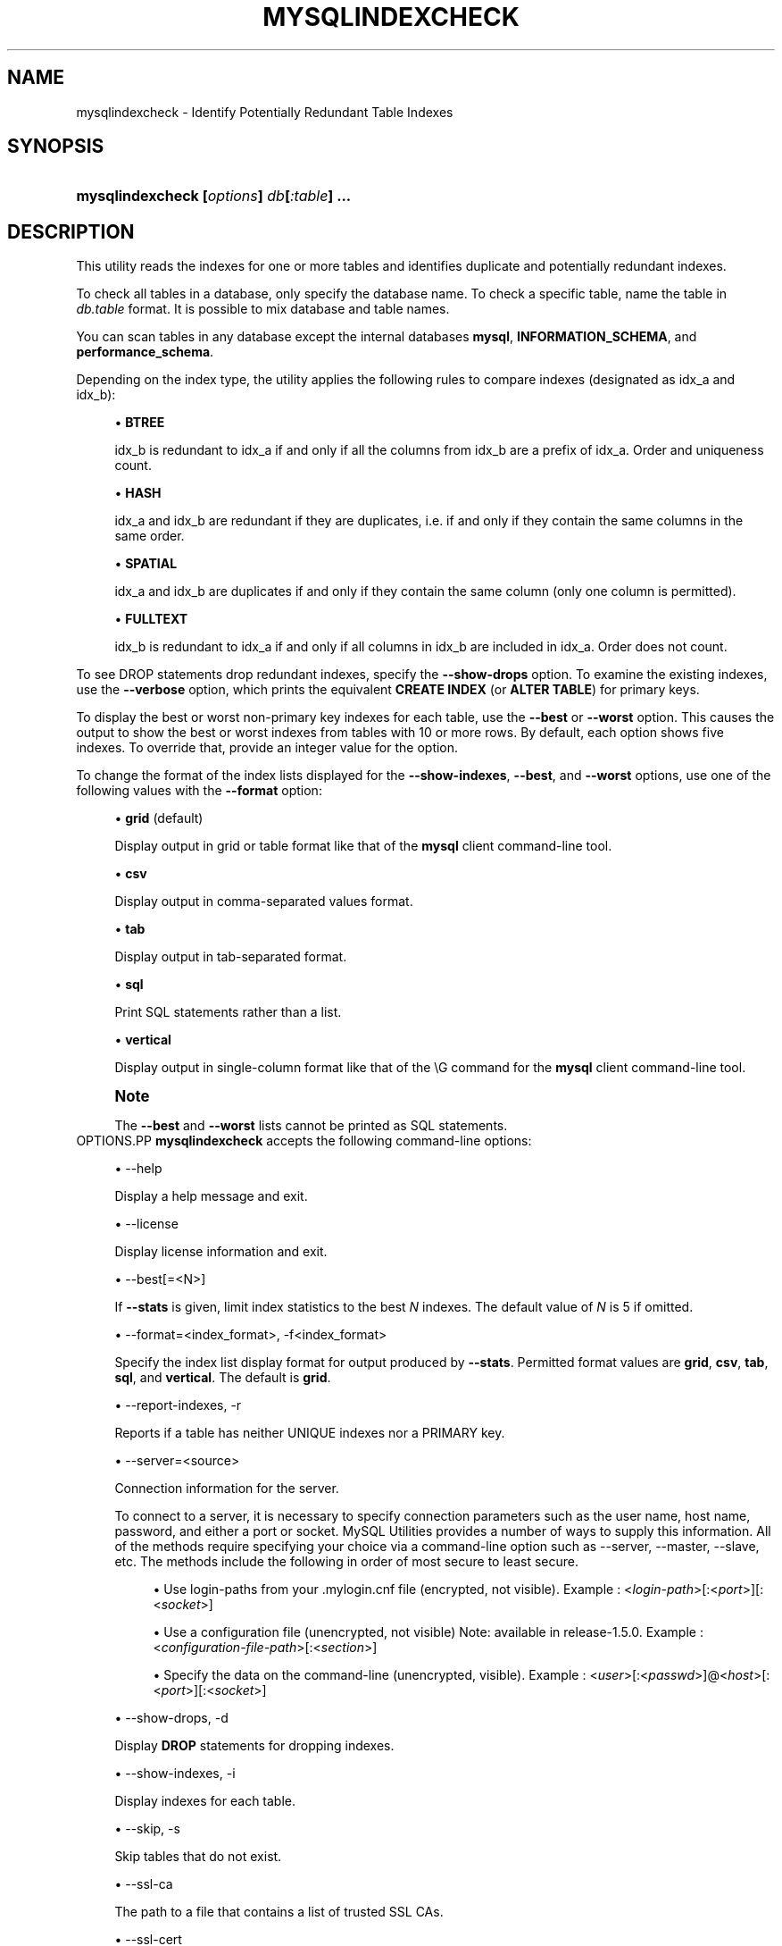 '\" t
.\"     Title: \fBmysqlindexcheck\fR
.\"    Author: [FIXME: author] [see http://docbook.sf.net/el/author]
.\" Generator: DocBook XSL Stylesheets v1.79.1 <http://docbook.sf.net/>
.\"      Date: 08/01/2016
.\"    Manual: MySQL Utilities
.\"    Source: MySQL 1.6.3
.\"  Language: English
.\"
.TH "\FBMYSQLINDEXCHECK\F" "1" "08/01/2016" "MySQL 1\&.6\&.3" "MySQL Utilities"
.\" -----------------------------------------------------------------
.\" * Define some portability stuff
.\" -----------------------------------------------------------------
.\" ~~~~~~~~~~~~~~~~~~~~~~~~~~~~~~~~~~~~~~~~~~~~~~~~~~~~~~~~~~~~~~~~~
.\" http://bugs.debian.org/507673
.\" http://lists.gnu.org/archive/html/groff/2009-02/msg00013.html
.\" ~~~~~~~~~~~~~~~~~~~~~~~~~~~~~~~~~~~~~~~~~~~~~~~~~~~~~~~~~~~~~~~~~
.ie \n(.g .ds Aq \(aq
.el       .ds Aq '
.\" -----------------------------------------------------------------
.\" * set default formatting
.\" -----------------------------------------------------------------
.\" disable hyphenation
.nh
.\" disable justification (adjust text to left margin only)
.ad l
.\" -----------------------------------------------------------------
.\" * MAIN CONTENT STARTS HERE *
.\" -----------------------------------------------------------------
.SH "NAME"
mysqlindexcheck \- Identify Potentially Redundant Table Indexes
.SH "SYNOPSIS"
.HP \w'\fBmysqlindexcheck\ [\fR\fB\fIoptions\fR\fR\fB]\ \fR\fB\fIdb\fR\fR\fB[\fR\fB\fI:table\fR\fR\fB]\ \&.\&.\&.\fR\ 'u
\fBmysqlindexcheck [\fR\fB\fIoptions\fR\fR\fB] \fR\fB\fIdb\fR\fR\fB[\fR\fB\fI:table\fR\fR\fB] \&.\&.\&.\fR
.SH "DESCRIPTION"
.PP
This utility reads the indexes for one or more tables and identifies duplicate and potentially redundant indexes\&.
.PP
To check all tables in a database, only specify the database name\&. To check a specific table, name the table in
\fIdb\&.table\fR
format\&. It is possible to mix database and table names\&.
.PP
You can scan tables in any database except the internal databases
\fBmysql\fR,
\fBINFORMATION_SCHEMA\fR, and
\fBperformance_schema\fR\&.
.PP
Depending on the index type, the utility applies the following rules to compare indexes (designated as
idx_a
and
idx_b):
.sp
.RS 4
.ie n \{\
\h'-04'\(bu\h'+03'\c
.\}
.el \{\
.sp -1
.IP \(bu 2.3
.\}
\fBBTREE\fR
.sp
idx_b
is redundant to
idx_a
if and only if all the columns from
idx_b
are a prefix of
idx_a\&. Order and uniqueness count\&.
.RE
.sp
.RS 4
.ie n \{\
\h'-04'\(bu\h'+03'\c
.\}
.el \{\
.sp -1
.IP \(bu 2.3
.\}
\fBHASH\fR
.sp
idx_a
and
idx_b
are redundant if they are duplicates, i\&.e\&. if and only if they contain the same columns in the same order\&.
.RE
.sp
.RS 4
.ie n \{\
\h'-04'\(bu\h'+03'\c
.\}
.el \{\
.sp -1
.IP \(bu 2.3
.\}
\fBSPATIAL\fR
.sp
idx_a
and
idx_b
are duplicates if and only if they contain the same column (only one column is permitted)\&.
.RE
.sp
.RS 4
.ie n \{\
\h'-04'\(bu\h'+03'\c
.\}
.el \{\
.sp -1
.IP \(bu 2.3
.\}
\fBFULLTEXT\fR
.sp
idx_b
is redundant to
idx_a
if and only if all columns in
idx_b
are included in
idx_a\&. Order does not count\&.
.RE
.PP
To see
DROP
statements drop redundant indexes, specify the
\fB\-\-show\-drops\fR
option\&. To examine the existing indexes, use the
\fB\-\-verbose\fR
option, which prints the equivalent
\fBCREATE INDEX\fR
(or
\fBALTER TABLE\fR) for primary keys\&.
.PP
To display the best or worst non\-primary key indexes for each table, use the
\fB\-\-best\fR
or
\fB\-\-worst\fR
option\&. This causes the output to show the best or worst indexes from tables with 10 or more rows\&. By default, each option shows five indexes\&. To override that, provide an integer value for the option\&.
.PP
To change the format of the index lists displayed for the
\fB\-\-show\-indexes\fR,
\fB\-\-best\fR, and
\fB\-\-worst\fR
options, use one of the following values with the
\fB\-\-format\fR
option:
.sp
.RS 4
.ie n \{\
\h'-04'\(bu\h'+03'\c
.\}
.el \{\
.sp -1
.IP \(bu 2.3
.\}
\fBgrid\fR
(default)
.sp
Display output in grid or table format like that of the
\fBmysql\fR
client command\-line tool\&.
.RE
.sp
.RS 4
.ie n \{\
\h'-04'\(bu\h'+03'\c
.\}
.el \{\
.sp -1
.IP \(bu 2.3
.\}
\fBcsv\fR
.sp
Display output in comma\-separated values format\&.
.RE
.sp
.RS 4
.ie n \{\
\h'-04'\(bu\h'+03'\c
.\}
.el \{\
.sp -1
.IP \(bu 2.3
.\}
\fBtab\fR
.sp
Display output in tab\-separated format\&.
.RE
.sp
.RS 4
.ie n \{\
\h'-04'\(bu\h'+03'\c
.\}
.el \{\
.sp -1
.IP \(bu 2.3
.\}
\fBsql\fR
.sp
Print SQL statements rather than a list\&.
.RE
.sp
.RS 4
.ie n \{\
\h'-04'\(bu\h'+03'\c
.\}
.el \{\
.sp -1
.IP \(bu 2.3
.\}
\fBvertical\fR
.sp
Display output in single\-column format like that of the
\eG
command for the
\fBmysql\fR
client command\-line tool\&.
.RE
.if n \{\
.sp
.\}
.RS 4
.it 1 an-trap
.nr an-no-space-flag 1
.nr an-break-flag 1
.br
.ps +1
\fBNote\fR
.ps -1
.br
.PP
The
\fB\-\-best\fR
and
\fB\-\-worst\fR
lists cannot be printed as SQL statements\&.
.sp .5v
.RE
OPTIONS.PP
\fBmysqlindexcheck\fR
accepts the following command\-line options:
.sp
.RS 4
.ie n \{\
\h'-04'\(bu\h'+03'\c
.\}
.el \{\
.sp -1
.IP \(bu 2.3
.\}
\-\-help
.sp
Display a help message and exit\&.
.RE
.sp
.RS 4
.ie n \{\
\h'-04'\(bu\h'+03'\c
.\}
.el \{\
.sp -1
.IP \(bu 2.3
.\}
\-\-license
.sp
Display license information and exit\&.
.RE
.sp
.RS 4
.ie n \{\
\h'-04'\(bu\h'+03'\c
.\}
.el \{\
.sp -1
.IP \(bu 2.3
.\}
\-\-best[=<N>]
.sp
If
\fB\-\-stats\fR
is given, limit index statistics to the best
\fIN\fR
indexes\&. The default value of
\fIN\fR
is 5 if omitted\&.
.RE
.sp
.RS 4
.ie n \{\
\h'-04'\(bu\h'+03'\c
.\}
.el \{\
.sp -1
.IP \(bu 2.3
.\}
\-\-format=<index_format>, \-f<index_format>
.sp
Specify the index list display format for output produced by
\fB\-\-stats\fR\&. Permitted format values are
\fBgrid\fR,
\fBcsv\fR,
\fBtab\fR,
\fBsql\fR, and
\fBvertical\fR\&. The default is
\fBgrid\fR\&.
.RE
.sp
.RS 4
.ie n \{\
\h'-04'\(bu\h'+03'\c
.\}
.el \{\
.sp -1
.IP \(bu 2.3
.\}
\-\-report\-indexes, \-r
.sp
Reports if a table has neither UNIQUE indexes nor a PRIMARY key\&.
.RE
.sp
.RS 4
.ie n \{\
\h'-04'\(bu\h'+03'\c
.\}
.el \{\
.sp -1
.IP \(bu 2.3
.\}
\-\-server=<source>
.sp
Connection information for the server\&.
.sp
To connect to a server, it is necessary to specify connection parameters such as the user name, host name, password, and either a port or socket\&. MySQL Utilities provides a number of ways to supply this information\&. All of the methods require specifying your choice via a command\-line option such as \-\-server, \-\-master, \-\-slave, etc\&. The methods include the following in order of most secure to least secure\&.
.sp
.RS 4
.ie n \{\
\h'-04'\(bu\h'+03'\c
.\}
.el \{\
.sp -1
.IP \(bu 2.3
.\}
Use login\-paths from your
\&.mylogin\&.cnf
file (encrypted, not visible)\&. Example : <\fIlogin\-path\fR>[:<\fIport\fR>][:<\fIsocket\fR>]
.RE
.sp
.RS 4
.ie n \{\
\h'-04'\(bu\h'+03'\c
.\}
.el \{\
.sp -1
.IP \(bu 2.3
.\}
Use a configuration file (unencrypted, not visible) Note: available in release\-1\&.5\&.0\&. Example : <\fIconfiguration\-file\-path\fR>[:<\fIsection\fR>]
.RE
.sp
.RS 4
.ie n \{\
\h'-04'\(bu\h'+03'\c
.\}
.el \{\
.sp -1
.IP \(bu 2.3
.\}
Specify the data on the command\-line (unencrypted, visible)\&. Example : <\fIuser\fR>[:<\fIpasswd\fR>]@<\fIhost\fR>[:<\fIport\fR>][:<\fIsocket\fR>]
.RE
.sp
.RE
.sp
.RS 4
.ie n \{\
\h'-04'\(bu\h'+03'\c
.\}
.el \{\
.sp -1
.IP \(bu 2.3
.\}
\-\-show\-drops, \-d
.sp
Display
\fBDROP\fR
statements for dropping indexes\&.
.RE
.sp
.RS 4
.ie n \{\
\h'-04'\(bu\h'+03'\c
.\}
.el \{\
.sp -1
.IP \(bu 2.3
.\}
\-\-show\-indexes, \-i
.sp
Display indexes for each table\&.
.RE
.sp
.RS 4
.ie n \{\
\h'-04'\(bu\h'+03'\c
.\}
.el \{\
.sp -1
.IP \(bu 2.3
.\}
\-\-skip, \-s
.sp
Skip tables that do not exist\&.
.RE
.sp
.RS 4
.ie n \{\
\h'-04'\(bu\h'+03'\c
.\}
.el \{\
.sp -1
.IP \(bu 2.3
.\}
\-\-ssl\-ca
.sp
The path to a file that contains a list of trusted SSL CAs\&.
.RE
.sp
.RS 4
.ie n \{\
\h'-04'\(bu\h'+03'\c
.\}
.el \{\
.sp -1
.IP \(bu 2.3
.\}
\-\-ssl\-cert
.sp
The name of the SSL certificate file to use for establishing a secure connection\&.
.RE
.sp
.RS 4
.ie n \{\
\h'-04'\(bu\h'+03'\c
.\}
.el \{\
.sp -1
.IP \(bu 2.3
.\}
\-\-ssl\-cert
.sp
The name of the SSL key file to use for establishing a secure connection\&.
.RE
.sp
.RS 4
.ie n \{\
\h'-04'\(bu\h'+03'\c
.\}
.el \{\
.sp -1
.IP \(bu 2.3
.\}
\-\-ssl
.sp
Specifies if the server connection requires use of SSL\&. If an encrypted connection cannot be established, the connection attempt fails\&. Default setting is 0 (SSL not required)\&.
.RE
.sp
.RS 4
.ie n \{\
\h'-04'\(bu\h'+03'\c
.\}
.el \{\
.sp -1
.IP \(bu 2.3
.\}
\-\-stats
.sp
Show index performance statistics\&.
.RE
.sp
.RS 4
.ie n \{\
\h'-04'\(bu\h'+03'\c
.\}
.el \{\
.sp -1
.IP \(bu 2.3
.\}
\-\-verbose, \-v
.sp
Specify how much information to display\&. Use this option multiple times to increase the amount of information\&. For example,
\fB\-v\fR
= verbose,
\fB\-vv\fR
= more verbose,
\fB\-vvv\fR
= debug\&.
.RE
.sp
.RS 4
.ie n \{\
\h'-04'\(bu\h'+03'\c
.\}
.el \{\
.sp -1
.IP \(bu 2.3
.\}
\-\-version
.sp
Display version information and exit\&.
.RE
.sp
.RS 4
.ie n \{\
\h'-04'\(bu\h'+03'\c
.\}
.el \{\
.sp -1
.IP \(bu 2.3
.\}
\-\-worst[=<N>]
.sp
If
\fB\-\-stats\fR
is also passed in, limit index statistics to the worst
\fIN\fR
indexes\&. The default value of
\fIN\fR
is 5, if omitted\&.
.RE
NOTES.PP
You must provide connection parameters (user, host, password, and so forth) for an account that has the appropriate privileges to read all objects accessed during the operation\&.
.PP
For the
\fB\-\-format\fR
option, the permitted values are not case sensitive\&. In addition, values may be specified as any unambiguous prefix of a valid value\&. For example,
\fB\-\-format=g\fR
specifies the grid format\&. An error occurs if a prefix matches more than one valid value\&.
.PP
The path to the MySQL client tools should be included in the
PATH
environment variable in order to use the authentication mechanism with login\-paths\&. This will allow the utility to use the
\fBmy_print_defaults\fR
tools which is required to read the login\-path values from the login configuration file (\&.mylogin\&.cnf)\&.
EXAMPLES.PP
To check all tables in the
employees
database on the local server to see the possible redundant and duplicate indexes, use this command:
.sp
.if n \{\
.RS 4
.\}
.nf
shell> \fBmysqlindexcheck \-\-server=root@localhost employees\fR
# Source on localhost: \&.\&.\&. connected\&.
# The following indexes are duplicates or redundant \e
  for table employees\&.dept_emp:
#
CREATE INDEX emp_no ON employees\&.dept_emp (emp_no) USING BTREE
#     may be redundant or duplicate of:
ALTER TABLE employees\&.dept_emp ADD PRIMARY KEY (emp_no, dept_no)
# The following indexes are duplicates or redundant \e
  for table employees\&.dept_manager:
#
CREATE INDEX emp_no ON employees\&.dept_manager (emp_no) USING BTREE
#     may be redundant or duplicate of:
ALTER TABLE employees\&.dept_manager ADD PRIMARY KEY (emp_no, dept_no)
# The following indexes are duplicates or redundant \e
  for table employees\&.salaries:
#
CREATE INDEX emp_no ON employees\&.salaries (emp_no) USING BTREE
#     may be redundant or duplicate of:
ALTER TABLE employees\&.salaries ADD PRIMARY KEY (emp_no, from_date)
# The following indexes are duplicates or redundant \e
  for table employees\&.titles:
#
CREATE INDEX emp_no ON employees\&.titles (emp_no) USING BTREE
#     may be redundant or duplicate of:
ALTER TABLE employees\&.titles ADD PRIMARY KEY (emp_no, title, from_date)
.fi
.if n \{\
.RE
.\}
.sp
PERMISSIONS REQUIRED.PP
Regarding the privileges needed to run this utility, the user needs SELECT privilege on the mysql database as well as for the databases which tables are being checked\&.
.SH "COPYRIGHT"
.br
.PP
Copyright \(co 2006, 2016, Oracle and/or its affiliates. All rights reserved.
.PP
This documentation is free software; you can redistribute it and/or modify it only under the terms of the GNU General Public License as published by the Free Software Foundation; version 2 of the License.
.PP
This documentation is distributed in the hope that it will be useful, but WITHOUT ANY WARRANTY; without even the implied warranty of MERCHANTABILITY or FITNESS FOR A PARTICULAR PURPOSE. See the GNU General Public License for more details.
.PP
You should have received a copy of the GNU General Public License along with the program; if not, write to the Free Software Foundation, Inc., 51 Franklin Street, Fifth Floor, Boston, MA 02110-1301 USA or see http://www.gnu.org/licenses/.
.sp
.SH "SEE ALSO"
For more information, please refer to the MySQL Utilities and Fabric
documentation, which is available online at
http://dev.mysql.com/doc/index-utils-fabric.html
.SH AUTHOR
Oracle Corporation (http://dev.mysql.com/).
